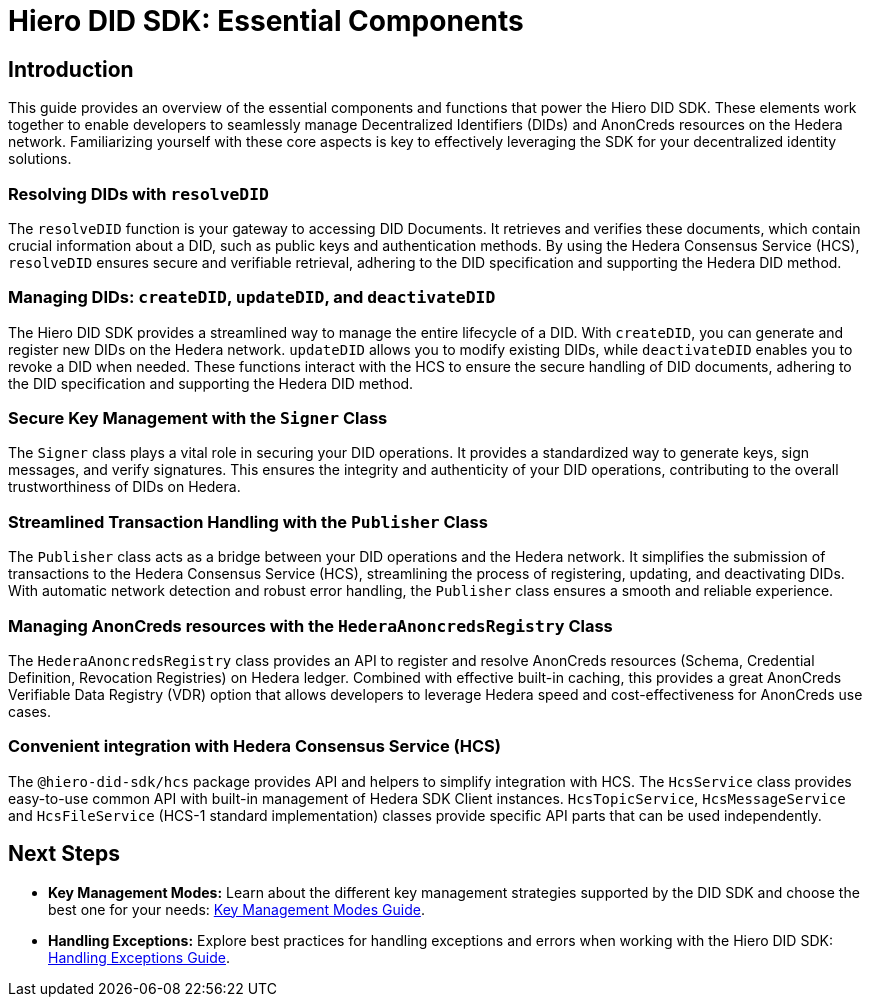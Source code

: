 = Hiero DID SDK: Essential Components

== Introduction

This guide provides an overview of the essential components and functions that power the Hiero DID SDK. These elements work together to enable developers to seamlessly manage Decentralized Identifiers (DIDs) and AnonCreds resources on the Hedera network. Familiarizing yourself with these core aspects is key to effectively leveraging the SDK for your decentralized identity solutions.

=== Resolving DIDs with `resolveDID`

The `resolveDID` function is your gateway to accessing DID Documents. It retrieves and verifies these documents, which contain crucial information about a DID, such as public keys and authentication methods.  By using the Hedera Consensus Service (HCS), `resolveDID` ensures secure and verifiable retrieval, adhering to the DID specification and supporting the Hedera DID method.

=== Managing DIDs: `createDID`, `updateDID`, and `deactivateDID`

The Hiero DID SDK provides a streamlined way to manage the entire lifecycle of a DID. With `createDID`, you can generate and register new DIDs on the Hedera network.  `updateDID` allows you to modify existing DIDs, while `deactivateDID` enables you to revoke a DID when needed. These functions interact with the HCS to ensure the secure handling of DID documents, adhering to the DID specification and supporting the Hedera DID method.

=== Secure Key Management with the `Signer` Class

The `Signer` class plays a vital role in securing your DID operations. It provides a standardized way to generate keys, sign messages, and verify signatures. This ensures the integrity and authenticity of your DID operations, contributing to the overall trustworthiness of DIDs on Hedera.

=== Streamlined Transaction Handling with the `Publisher` Class

The `Publisher` class acts as a bridge between your DID operations and the Hedera network. It simplifies the submission of transactions to the Hedera Consensus Service (HCS), streamlining the process of registering, updating, and deactivating DIDs. With automatic network detection and robust error handling, the `Publisher` class ensures a smooth and reliable experience.

=== Managing AnonCreds resources with the `HederaAnoncredsRegistry` Class

The `HederaAnoncredsRegistry` class provides an API to register and resolve AnonCreds resources (Schema, Credential Definition, Revocation Registries) on Hedera ledger. Combined with effective built-in caching, this provides a great AnonCreds Verifiable Data Registry (VDR) option that allows developers to leverage Hedera speed and cost-effectiveness for AnonCreds use cases.

=== Convenient integration with Hedera Consensus Service (HCS)

The `@hiero-did-sdk/hcs` package provides API and helpers to simplify integration with HCS. The `HcsService` class provides easy-to-use common API with built-in management of Hedera SDK Client instances. `HcsTopicService`, `HcsMessageService` and `HcsFileService` (HCS-1 standard implementation) classes provide specific API parts that can be used independently.

== Next Steps
*   **Key Management Modes:**  Learn about the different key management strategies supported by the DID SDK and choose the best one for your needs: xref::03-implementation/guides/key-management-modes-guide.adoc[Key Management Modes Guide].
*   **Handling Exceptions:** Explore best practices for handling exceptions and errors when working with the Hiero DID SDK: xref::03-implementation/guides/handling-exceptions.adoc[Handling Exceptions Guide].